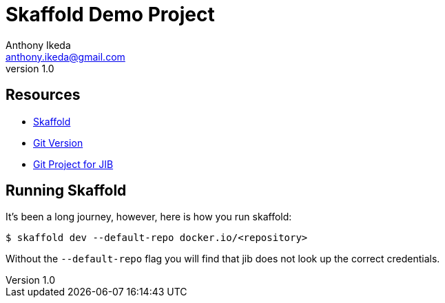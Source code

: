 = Skaffold Demo Project
Anthony Ikeda <anthony.ikeda@gmail.com>
v1.0

:toc: left

== Resources

* https://skaffold.dev/docs/workflows/getting-started-with-your-project/[Skaffold]
* https://98elements.com/blog/automatic-versioning-of-java-applications-using-git-version-gradle-plugin/amp/[Git Version]
* https://github.com/GoogleContainerTools/skaffold/blob/master/examples/jib/skaffold.yaml[Git Project for JIB]

== Running Skaffold

It's been a long journey, however, here is how you run skaffold:

[source,bash]
----
$ skaffold dev --default-repo docker.io/<repository>
----

Without the `--default-repo` flag you will find that jib does not look up the correct credentials.

